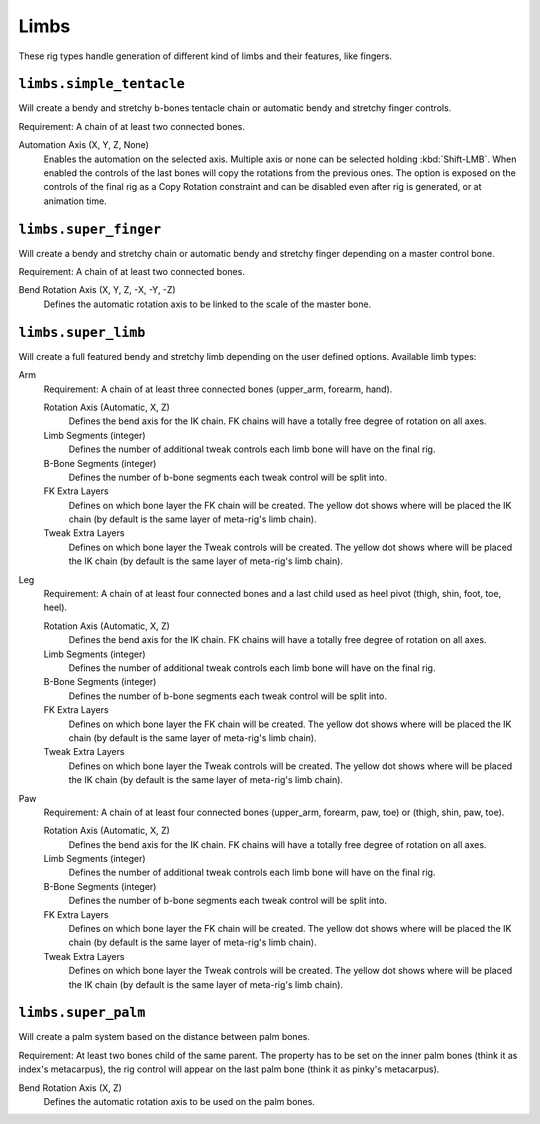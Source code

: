 *****
Limbs
*****

These rig types handle generation of different kind of limbs and their features, like fingers.


``limbs.simple_tentacle``
=========================

Will create a bendy and stretchy b-bones tentacle chain or automatic bendy and stretchy finger controls.

Requirement: A chain of at least two connected bones.

Automation Axis (X, Y, Z, None)
   Enables the automation on the selected axis. Multiple axis or none can be selected holding :kbd:`Shift-LMB`.
   When enabled the controls of the last bones will copy the rotations from the previous ones.
   The option is exposed on the controls of the final rig as a Copy Rotation constraint and
   can be disabled even after rig is generated, or at animation time.


``limbs.super_finger``
======================

Will create a bendy and stretchy chain or automatic bendy and stretchy finger depending on a master control bone.

Requirement: A chain of at least two connected bones.

Bend Rotation Axis (X, Y, Z, -X, -Y, -Z)
   Defines the automatic rotation axis to be linked to the scale of the master bone.


``limbs.super_limb``
====================

Will create a full featured bendy and stretchy limb depending on the user defined options.
Available limb types:

Arm
   Requirement: A chain of at least three connected bones (upper_arm, forearm, hand).

   Rotation Axis (Automatic, X, Z)
      Defines the bend axis for the IK chain. FK chains will have a totally free degree of rotation on all axes.
   Limb Segments (integer)
      Defines the number of additional tweak controls each limb bone will have on the final rig.
   B-Bone Segments (integer)
      Defines the number of b-bone segments each tweak control will be split into.
   FK Extra Layers
      Defines on which bone layer the FK chain will be created.
      The yellow dot shows where will be placed the IK chain
      (by default is the same layer of meta-rig's limb chain).
   Tweak Extra Layers
      Defines on which bone layer the Tweak controls will be created.
      The yellow dot shows where will be placed the IK chain
      (by default is the same layer of meta-rig's limb chain).

Leg
   Requirement: A chain of at least four connected bones and a last child used as
   heel pivot (thigh, shin, foot, toe, heel).

   Rotation Axis (Automatic, X, Z)
      Defines the bend axis for the IK chain. FK chains will have a totally free degree of rotation on all axes.
   Limb Segments (integer)
      Defines the number of additional tweak controls each limb bone will have on the final rig.
   B-Bone Segments (integer)
      Defines the number of b-bone segments each tweak control will be split into.
   FK Extra Layers
      Defines on which bone layer the FK chain will be created.
      The yellow dot shows where will be placed the IK chain
      (by default is the same layer of meta-rig's limb chain).
   Tweak Extra Layers
      Defines on which bone layer the Tweak controls will be created.
      The yellow dot shows where will be placed the IK chain
      (by default is the same layer of meta-rig's limb chain).

Paw
   Requirement: A chain of at least four connected bones (upper_arm, forearm, paw, toe) or (thigh, shin, paw, toe).

   Rotation Axis (Automatic, X, Z)
      Defines the bend axis for the IK chain. FK chains will have a totally free degree of rotation on all axes.
   Limb Segments (integer)
      Defines the number of additional tweak controls each limb bone will have on the final rig.
   B-Bone Segments (integer)
      Defines the number of b-bone segments each tweak control will be split into.
   FK Extra Layers
      Defines on which bone layer the FK chain will be created.
      The yellow dot shows where will be placed the IK chain
      (by default is the same layer of meta-rig's limb chain).
   Tweak Extra Layers
      Defines on which bone layer the Tweak controls will be created.
      The yellow dot shows where will be placed the IK chain
      (by default is the same layer of meta-rig's limb chain).

``limbs.super_palm``
====================

Will create a palm system based on the distance between palm bones.

Requirement: At least two bones child of the same parent.
The property has to be set on the inner palm bones (think it as index's metacarpus),
the rig control will appear on the last palm bone (think it as pinky's metacarpus).

Bend Rotation Axis (X, Z)
   Defines the automatic rotation axis to be used on the palm bones.
